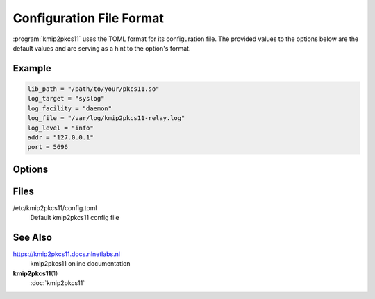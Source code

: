 Configuration File Format
=========================

:program:`kmip2pkcs11` uses the TOML format for its configuration file. The provided
values to the options below are the default values and are serving as a hint to
the option's format.

Example
-------

.. code-block:: text

    lib_path = "/path/to/your/pkcs11.so"
    log_target = "syslog"
    log_facility = "daemon"
    log_file = "/var/log/kmip2pkcs11-relay.log"
    log_level = "info"
    addr = "127.0.0.1"
    port = 5696

Options
-------

.. option:: lib_path = ""

    The PKCS#11 module to use to communicate with an HSM. (REQUIRED)

    .. todo:: Set this to the actual path to the PKCS#11 module to use.

.. option:: log_target = "stderr"

   The location the daemon writes logs to.

   - type ``file``: Logs are appended line-by-line to the file specified with
     the :option:`file_path <log_file = "">` option.

   - type ``stderr``: Logs are written to stderr.

   - type ``syslog``: Logs are written to the UNIX syslog.

     This option is only supported on UNIX systems.

   .. note:: 
        When using systemd, ``syslog`` and ``stderr`` are the most reliable
        options. Systemd environments are often heavily isolated, making
        file-based logging difficult.

.. option:: log_file = ""

    When logging to file, the path to write to.

.. option:: log_level = "warn"

   The minimum severity of the messages logged by the daemon.

   Messages at or above the specified severity level will be logged. The
   following levels are defined:

   - ``trace``: A function or variable was interacted with, for debugging.
   - ``debug``: Something occurred that may be relevant to debugging.
   - ``info``: Things are proceeding as expected.
   - ``warn``: Something does not appear to be correct.
   - ``error``: Something went wrong (but kmip2pksc11 can recover).

.. option:: log_facility = "daemon"

    Facility to use for syslog logging. Sensible values are: ``user``,
    ``daemon``, or one of ``local0``--``local7``. See the :program:`syslog` or
    :program:`logger` man pages for a full list of facility values.

.. option:: addr = "127.0.0.1"
.. option:: port = 5696

    The network address and port to listen on for incoming KMIP TLS requests.

.. option:: cert_path = "/path/to/cert/file"
.. option:: key_path = "/path/to/key/file"

    Optional path to a TLS certificate and key to use (in PEM format).
    
    When one or both settings are NOT specified, a self-signed TLS certificate
    will be generated automatically.


Files
-----

/etc/kmip2pkcs11/config.toml
    Default kmip2pkcs11 config file

See Also
--------

https://kmip2pkcs11.docs.nlnetlabs.nl
    kmip2pkcs11 online documentation

**kmip2pkcs11**\ (1)
    :doc:`kmip2pkcs11`
